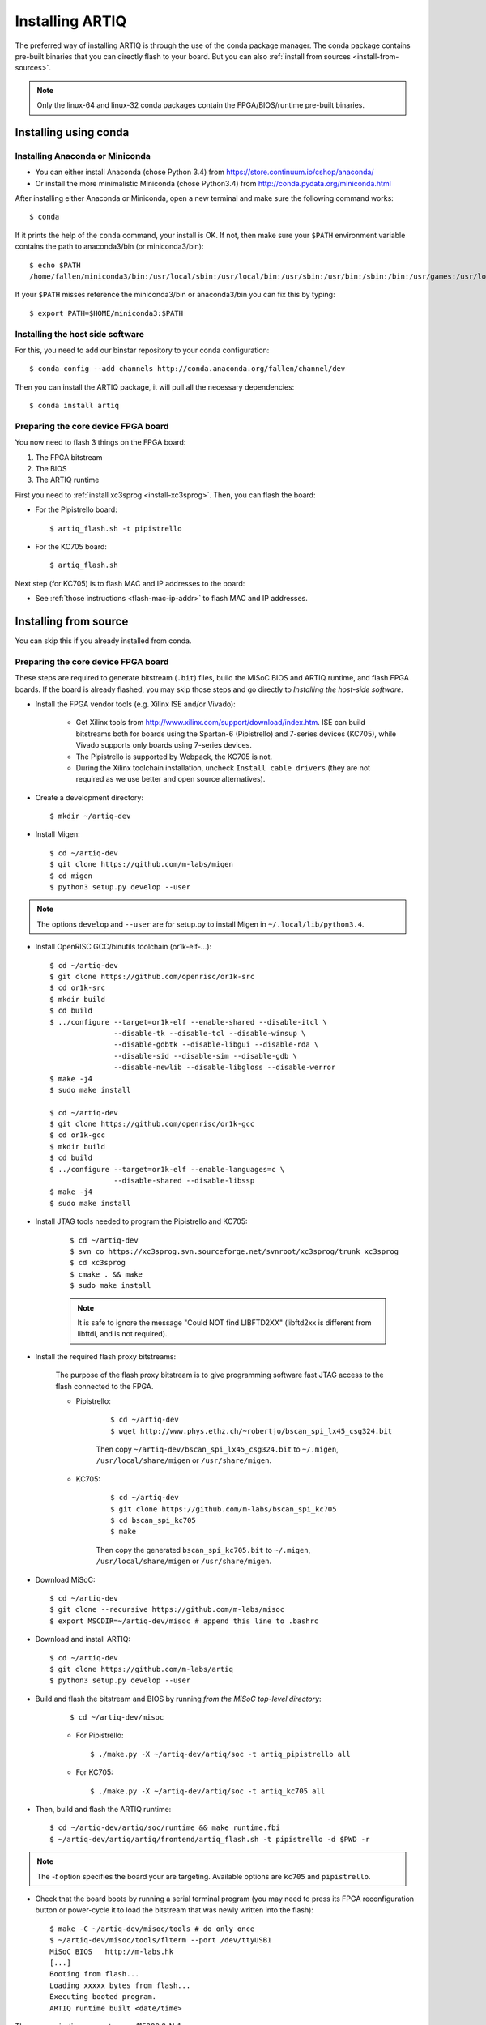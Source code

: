 Installing ARTIQ
================

The preferred way of installing ARTIQ is through the use of the conda package manager.
The conda package contains pre-built binaries that you can directly flash to your board.
But you can also :ref:`install from sources <install-from-sources>`.

.. note:: Only the linux-64 and linux-32 conda packages contain the FPGA/BIOS/runtime pre-built binaries.

Installing using conda
----------------------

Installing Anaconda or Miniconda
^^^^^^^^^^^^^^^^^^^^^^^^^^^^^^^^

* You can either install Anaconda (chose Python 3.4) from https://store.continuum.io/cshop/anaconda/

* Or install the more minimalistic Miniconda (chose Python3.4) from http://conda.pydata.org/miniconda.html

After installing either Anaconda or Miniconda, open a new terminal and make sure the following command works::

    $ conda

If it prints the help of the ``conda`` command, your install is OK.
If not, then make sure your ``$PATH`` environment variable contains the path to anaconda3/bin (or miniconda3/bin)::

    $ echo $PATH
    /home/fallen/miniconda3/bin:/usr/local/sbin:/usr/local/bin:/usr/sbin:/usr/bin:/sbin:/bin:/usr/games:/usr/local/games

If your ``$PATH`` misses reference the miniconda3/bin or anaconda3/bin you can fix this by typing::

    $ export PATH=$HOME/miniconda3:$PATH

Installing the host side software
^^^^^^^^^^^^^^^^^^^^^^^^^^^^^^^^^

For this, you need to add our binstar repository to your conda configuration::

    $ conda config --add channels http://conda.anaconda.org/fallen/channel/dev

Then you can install the ARTIQ package, it will pull all the necessary dependencies::

    $ conda install artiq

Preparing the core device FPGA board
^^^^^^^^^^^^^^^^^^^^^^^^^^^^^^^^^^^^

You now need to flash 3 things on the FPGA board:

1. The FPGA bitstream
2. The BIOS
3. The ARTIQ runtime

First you need to :ref:`install xc3sprog <install-xc3sprog>`. Then, you can flash the board:

* For the Pipistrello board::

    $ artiq_flash.sh -t pipistrello

* For the KC705 board::

    $ artiq_flash.sh

Next step (for KC705) is to flash MAC and IP addresses to the board:

* See :ref:`those instructions <flash-mac-ip-addr>` to flash MAC and IP addresses.

.. _install-from-sources:

Installing from source
----------------------

You can skip this if you already installed from conda.

Preparing the core device FPGA board
^^^^^^^^^^^^^^^^^^^^^^^^^^^^^^^^^^^^

These steps are required to generate bitstream (``.bit``) files, build the MiSoC BIOS and ARTIQ runtime, and flash FPGA boards. If the board is already flashed, you may skip those steps and go directly to `Installing the host-side software`.

* Install the FPGA vendor tools (e.g. Xilinx ISE and/or Vivado):

    * Get Xilinx tools from http://www.xilinx.com/support/download/index.htm. ISE can build bitstreams both for boards using the Spartan-6 (Pipistrello) and 7-series devices (KC705), while Vivado supports only boards using 7-series devices.

    * The Pipistrello is supported by Webpack, the KC705 is not.

    * During the Xilinx toolchain installation, uncheck ``Install cable drivers`` (they are not required as we use better and open source alternatives).

* Create a development directory: ::

        $ mkdir ~/artiq-dev

* Install Migen: ::

        $ cd ~/artiq-dev
        $ git clone https://github.com/m-labs/migen
        $ cd migen
        $ python3 setup.py develop --user

.. note::
    The options ``develop`` and ``--user`` are for setup.py to install Migen in ``~/.local/lib/python3.4``.

* Install OpenRISC GCC/binutils toolchain (or1k-elf-...): ::

        $ cd ~/artiq-dev
        $ git clone https://github.com/openrisc/or1k-src
        $ cd or1k-src
        $ mkdir build
        $ cd build
        $ ../configure --target=or1k-elf --enable-shared --disable-itcl \
                       --disable-tk --disable-tcl --disable-winsup \
                       --disable-gdbtk --disable-libgui --disable-rda \
                       --disable-sid --disable-sim --disable-gdb \
                       --disable-newlib --disable-libgloss --disable-werror
        $ make -j4
        $ sudo make install

        $ cd ~/artiq-dev
        $ git clone https://github.com/openrisc/or1k-gcc
        $ cd or1k-gcc
        $ mkdir build
        $ cd build
        $ ../configure --target=or1k-elf --enable-languages=c \
                       --disable-shared --disable-libssp
        $ make -j4
        $ sudo make install

.. _install-xc3sprog:

* Install JTAG tools needed to program the Pipistrello and KC705:

    ::

        $ cd ~/artiq-dev
        $ svn co https://xc3sprog.svn.sourceforge.net/svnroot/xc3sprog/trunk xc3sprog
        $ cd xc3sprog
        $ cmake . && make
        $ sudo make install

    .. note::
        It is safe to ignore the message "Could NOT find LIBFTD2XX" (libftd2xx is different from libftdi, and is not required).

.. _install-flash-proxy:

* Install the required flash proxy bitstreams:

    The purpose of the flash proxy bitstream is to give programming software fast JTAG access to the flash connected to the FPGA.

    * Pipistrello:

        ::

            $ cd ~/artiq-dev
            $ wget http://www.phys.ethz.ch/~robertjo/bscan_spi_lx45_csg324.bit

        Then copy ``~/artiq-dev/bscan_spi_lx45_csg324.bit`` to ``~/.migen``, ``/usr/local/share/migen`` or ``/usr/share/migen``.

    * KC705:

        ::

            $ cd ~/artiq-dev
            $ git clone https://github.com/m-labs/bscan_spi_kc705
            $ cd bscan_spi_kc705
            $ make

        Then copy the generated ``bscan_spi_kc705.bit`` to ``~/.migen``, ``/usr/local/share/migen`` or ``/usr/share/migen``.

* Download MiSoC: ::

        $ cd ~/artiq-dev
        $ git clone --recursive https://github.com/m-labs/misoc
        $ export MSCDIR=~/artiq-dev/misoc # append this line to .bashrc

* Download and install ARTIQ: ::

        $ cd ~/artiq-dev
        $ git clone https://github.com/m-labs/artiq
        $ python3 setup.py develop --user

* Build and flash the bitstream and BIOS by running `from the MiSoC top-level directory`:
    ::

        $ cd ~/artiq-dev/misoc

    * For Pipistrello::

        $ ./make.py -X ~/artiq-dev/artiq/soc -t artiq_pipistrello all

    * For KC705::

        $ ./make.py -X ~/artiq-dev/artiq/soc -t artiq_kc705 all

* Then, build and flash the ARTIQ runtime: ::

        $ cd ~/artiq-dev/artiq/soc/runtime && make runtime.fbi
        $ ~/artiq-dev/artiq/artiq/frontend/artiq_flash.sh -t pipistrello -d $PWD -r

.. note:: The `-t` option specifies the board your are targeting. Available options are ``kc705`` and ``pipistrello``.

* Check that the board boots by running a serial terminal program (you may need to press its FPGA reconfiguration button or power-cycle it to load the bitstream that was newly written into the flash): ::

        $ make -C ~/artiq-dev/misoc/tools # do only once
        $ ~/artiq-dev/misoc/tools/flterm --port /dev/ttyUSB1
        MiSoC BIOS   http://m-labs.hk
        [...]
        Booting from flash...
        Loading xxxxx bytes from flash...
        Executing booted program.
        ARTIQ runtime built <date/time>

The communication parameters are 115200 8-N-1.

.. _flash-mac-ip-addr:

* Set the MAC and IP address in the :ref:`core device configuration flash storage <core-device-flash-storage>`:

    * You can either set it by generating a flash storage image and then flash it: ::

        $ artiq_mkfs flash_storage.img -s mac xx:xx:xx:xx:xx:xx -s ip xx.xx.xx.xx
        $ ~/artiq-dev/artiq/frontend/artiq_flash.sh -f flash_storage.img

    * Or you can set it via the runtime test mode command line

        * Boot the board.

        * Quickly run flterm (in ``path/to/misoc/tools``) to access the serial console.

        * If you weren't quick enough to see anything in the serial console, press the reset button.

        * Wait for "Press 't' to enter test mode..." to appear and hit the ``t`` key.

        * Enter the following commands (which will erase the flash storage content).

            ::

                test> fserase
                test> fswrite ip xx.xx.xx.xx
                test> fswrite mac xx:xx:xx:xx:xx:xx

        * Then reboot.

        You should see something like this in the serial console: ::

            ~/dev/misoc$ ./tools/flterm --port /dev/ttyUSB1
            [FLTERM] Starting...

            MiSoC BIOS   http://m-labs.hk
            (c) Copyright 2007-2014 Sebastien Bourdeauducq
            [...]
            Press 't' to enter test mode...
            Entering test mode.
            test> fserase
            test> fswrite ip 192.168.10.2
            test> fswrite mac 11:22:33:44:55:66

.. note:: The reset button of the KC705 board is the "CPU_RST" labeled button.
.. warning:: Both those instructions will result in the flash storage being wiped out. However you can use the test mode to change the IP/MAC without erasing everything if you skip the "fserase" command.

* (optional) Flash the ``idle`` kernel

The ``idle`` kernel is the kernel (some piece of code running on the core device) which the core device runs whenever it is not connected to a PC via ethernet.
This kernel is therefore stored in the :ref:`core device configuration flash storage <core-device-flash-storage>`.
To flash the ``idle`` kernel:

        * Compile the ``idle`` experiment:
                The ``idle`` experiment's ``run()`` method must be a kernel: it must be decorated with the ``@kernel`` decorator (see :ref:`next topic <connecting-to-the-core-device>` for more information about kernels).

                Since the core device is not connected to the PC, RPCs (calling Python code running on the PC from the kernel) are forbidden in the ``idle`` experiment.
                ::

                $ artiq_compile idle.py

        * Write it into the core device configuration flash storage: ::

                $ artiq_coreconfig write -f idle_kernel idle.elf

.. note:: You can find more information about how to use the ``artiq_coreconfig`` tool on the :ref:`Utilities <core-device-configuration-tool>` page.

Installing the host-side software
^^^^^^^^^^^^^^^^^^^^^^^^^^^^^^^^^

* Install LLVM and the llvmlite Python bindings: ::

        $ cd ~/artiq-dev
        $ git clone https://github.com/openrisc/llvm-or1k
        $ cd llvm-or1k/tools
        $ git clone https://github.com/openrisc/clang-or1k clang

        $ cd ..
        $ mkdir build
        $ cd build
        $ cmake .. -DCMAKE_INSTALL_PREFIX=/usr/local/llvm-or1k -DLLVM_TARGETS_TO_BUILD=OR1K -DCMAKE_BUILD_TYPE=Debug -DBUILD_SHARED_LIBS=ON
        $ make -j4
        $ sudo make install

        $ cd ~/artiq-dev
        $ git clone https://github.com/numba/llvmlite
        $ cd llvmlite
        $ patch -p1 < ~/artiq-dev/artiq/misc/llvmlite-add-all-targets.patch
        $ patch -p1 < ~/artiq-dev/artiq/misc/llvmlite-rename.patch
        $ patch -p1 < ~/artiq-dev/artiq/misc/llvmlite-build-as-debug-on-windows.patch
        $ PATH=/usr/local/llvm-or1k/bin:$PATH sudo -E python3 setup.py install

.. note::
    llvmlite is in development and its API is not stable yet. Commit ID ``11a8303d02e3d6dd2d1e0e9065701795cd8a979f`` is known to work.

.. note::
    Compilation of LLVM can take more than 30 min on some machines.

* Install ARTIQ: ::

        $ cd ~/artiq-dev
        $ git clone https://github.com/m-labs/artiq # if not already done
        $ cd artiq
        $ python3 setup.py develop --user

* Build the documentation: ::

        $ cd ~/artiq-dev/artiq/doc/manual
        $ make html

Ubuntu 14.04 specific instructions
----------------------------------

This command installs all the required packages: ::

    $ sudo apt-get install build-essential autotools-dev file git patch perl xutils-devs python3-pip texinfo flex bison libmpc-dev python3-serial python3-dateutil python3-prettytable python3-setuptools python3-numpy python3-scipy python3-sphinx python3-h5py python3-dev python-dev subversion cmake libusb-dev libftdi-dev pkg-config

Note that ARTIQ requires Python 3.4 or above.

To set user permissions on the JTAG and serial ports of the Pipistrello, create a ``/etc/udev/rules.d/30-usb-papilio.rules`` file containing the following: ::

    SUBSYSTEM=="usb", ATTRS{idVendor}=="0403", ATTRS{idProduct}=="6010", GROUP="dialout"

Then reload ``udev``, add your user to the ``dialout`` group, and log out and log in again: ::

    $ sudo invoke-rc.d udev reload
    $ sudo adduser <your username> dialout
    $ logout
